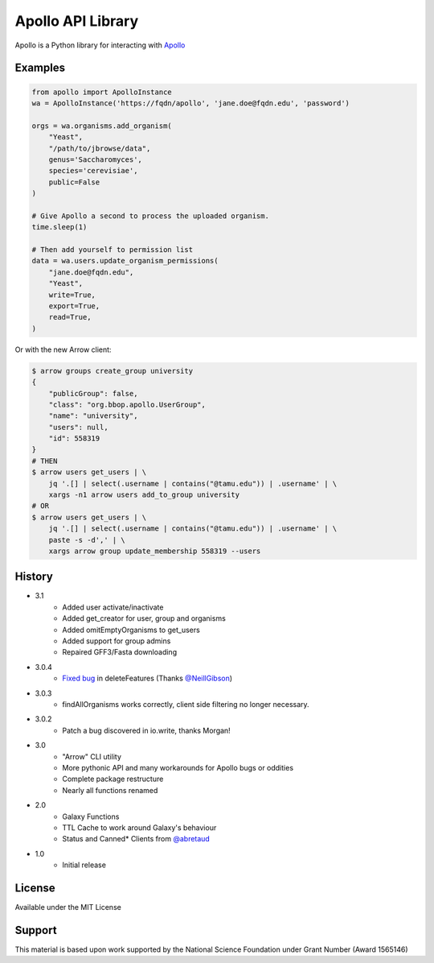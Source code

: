 Apollo API Library
==================

.. image:: https://travis-ci.org/galaxy-genome-annotation/python-apollo.svg?branch=master
    :target: https://travis-ci.org/galaxy-genome-annotation/python-apollo

.. image:: https://readthedocs.org/projects/python-apollo/badge/?version=latest
    :target: http://python-apollo.readthedocs.io/en/latest/?badge=latest
    :alt: Documentation Status

Apollo is a Python library for interacting with
`Apollo <https://github.com/gmod/apollo/>`__

Examples
--------

.. code:: python

    from apollo import ApolloInstance
    wa = ApolloInstance('https://fqdn/apollo', 'jane.doe@fqdn.edu', 'password')

    orgs = wa.organisms.add_organism(
        "Yeast",
        "/path/to/jbrowse/data",
        genus='Saccharomyces',
        species='cerevisiae',
        public=False
    )

    # Give Apollo a second to process the uploaded organism.
    time.sleep(1)

    # Then add yourself to permission list
    data = wa.users.update_organism_permissions(
        "jane.doe@fqdn.edu",
        "Yeast",
        write=True,
        export=True,
        read=True,
    )

Or with the new Arrow client:

.. code-block:: shell

    $ arrow groups create_group university
    {
        "publicGroup": false,
        "class": "org.bbop.apollo.UserGroup",
        "name": "university",
        "users": null,
        "id": 558319
    }
    # THEN
    $ arrow users get_users | \
        jq '.[] | select(.username | contains("@tamu.edu")) | .username' | \
        xargs -n1 arrow users add_to_group university
    # OR
    $ arrow users get_users | \
        jq '.[] | select(.username | contains("@tamu.edu")) | .username' | \
        paste -s -d',' | \
        xargs arrow group update_membership 558319 --users

History
-------

- 3.1
    - Added user activate/inactivate
    - Added get_creator for user, group and organisms
    - Added omitEmptyOrganisms to get_users
    - Added support for group admins
    - Repaired GFF3/Fasta downloading
- 3.0.4
    - `Fixed bug <https://github.com/galaxy-genome-annotation/python-apollo/issues/4>`__ in deleteFeatures (Thanks `@NeillGibson <https://github.com/NeillGibson>`__)
- 3.0.3
    - findAllOrganisms works correctly, client side filtering no longer necessary.
- 3.0.2
    - Patch a bug discovered in io.write, thanks Morgan!
- 3.0
    - "Arrow" CLI utility
    - More pythonic API and many workarounds for Apollo bugs or oddities
    - Complete package restructure
    - Nearly all functions renamed
- 2.0
    - Galaxy Functions
    - TTL Cache to work around Galaxy's behaviour
    - Status and Canned* Clients from `@abretaud <https://github.com/abretaud>`__
- 1.0
    - Initial release

License
-------

Available under the MIT License



Support
-------

This material is based upon work supported by the National Science Foundation under Grant Number (Award 1565146)
